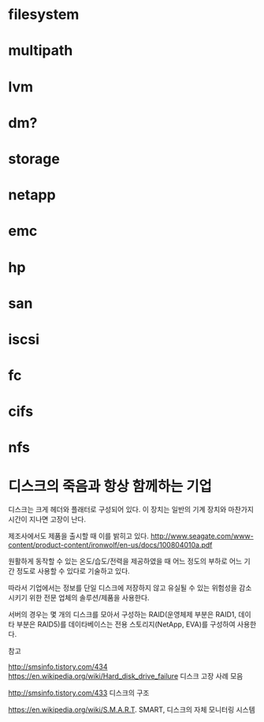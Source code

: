 * filesystem
* multipath
* lvm
* dm?
* storage
* netapp
* emc
* hp
* san
* iscsi
* fc
* cifs
* nfs
* 디스크의 죽음과 항상 함께하는 기업

디스크는 크게 헤더와 플래터로 구성되어 있다.
이 장치는 일반의 기계 장치와 마찬가지 시간이 지나면 고장이 난다.

제조사에서도 제품을 출시할 때 이를 밝히고 있다.
http://www.seagate.com/www-content/product-content/ironwolf/en-us/docs/100804010a.pdf

원활하게 동작할 수 있는 온도/습도/전력을 제공하였을 때 
어느 정도의 부하로 어느 기간 정도로 사용할 수 있다로 기술하고 있다.

따라서 기업에서는 정보를 단일 디스크에 저장하지 않고
유실될 수 있는 위험성을 감소시키기 위한 전문 업체의 솔루션/제품을 사용한다.

서버의 경우는 몇 개의 디스크를 모아서 구성하는 RAID(운영체제 부분은 RAID1, 데이타 부분은 RAID5)를
데이타베이스는 전용 스토리지(NetApp, EVA)를 구성하여 사용한다.

참고

http://smsinfo.tistory.com/434
https://en.wikipedia.org/wiki/Hard_disk_drive_failure
디스크 고장 사례 모음

http://smsinfo.tistory.com/433
디스크의 구조

https://en.wikipedia.org/wiki/S.M.A.R.T.
SMART, 디스크의 자체 모니터링 시스템
